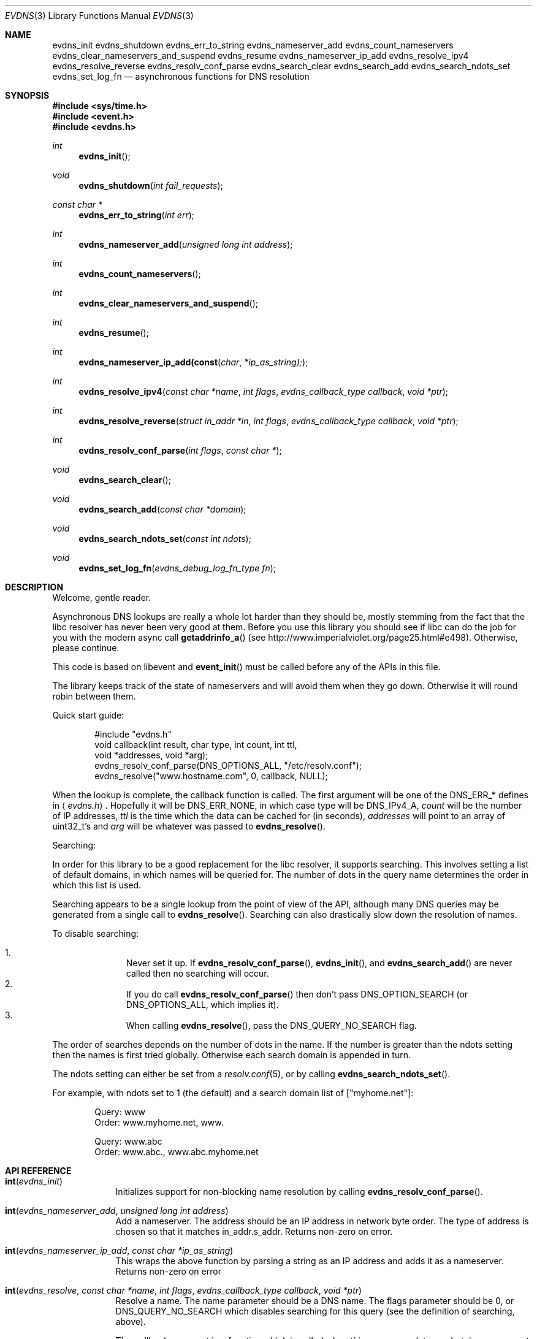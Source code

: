 .\"	$OpenBSD: evdns.3,v 1.1 2007/03/19 15:12:49 millert Exp $
.\"
.\" Copyright (c) 2006 Niels Provos <provos@citi.umich.edu>
.\" All rights reserved.
.\"
.\" Redistribution and use in source and binary forms, with or without
.\" modification, are permitted provided that the following conditions
.\" are met:
.\"
.\" 1. Redistributions of source code must retain the above copyright
.\"    notice, this list of conditions and the following disclaimer.
.\" 2. Redistributions in binary form must reproduce the above copyright
.\"    notice, this list of conditions and the following disclaimer in the
.\"    documentation and/or other materials provided with the distribution.
.\" 3. The name of the author may not be used to endorse or promote products
.\"    derived from this software without specific prior written permission.
.\"
.\" THIS SOFTWARE IS PROVIDED ``AS IS'' AND ANY EXPRESS OR IMPLIED WARRANTIES,
.\" INCLUDING, BUT NOT LIMITED TO, THE IMPLIED WARRANTIES OF MERCHANTABILITY
.\" AND FITNESS FOR A PARTICULAR PURPOSE ARE DISCLAIMED. IN NO EVENT SHALL
.\" THE AUTHOR BE LIABLE FOR ANY DIRECT, INDIRECT, INCIDENTAL, SPECIAL,
.\" EXEMPLARY, OR CONSEQUENTIAL  DAMAGES (INCLUDING, BUT NOT LIMITED TO,
.\" PROCUREMENT OF SUBSTITUTE GOODS OR SERVICES; LOSS OF USE, DATA, OR PROFITS;
.\" OR BUSINESS INTERRUPTION) HOWEVER CAUSED AND ON ANY THEORY OF LIABILITY,
.\" WHETHER IN CONTRACT, STRICT LIABILITY, OR TORT (INCLUDING NEGLIGENCE OR
.\" OTHERWISE) ARISING IN ANY WAY OUT OF THE USE OF THIS SOFTWARE, EVEN IF
.\" ADVISED OF THE POSSIBILITY OF SUCH DAMAGE.
.\"
.Dd October 7, 2006
.Dt EVDNS 3
.Os
.Sh NAME
.Nm evdns_init
.Nm evdns_shutdown
.Nm evdns_err_to_string
.Nm evdns_nameserver_add
.Nm evdns_count_nameservers
.Nm evdns_clear_nameservers_and_suspend
.Nm evdns_resume
.Nm evdns_nameserver_ip_add
.Nm evdns_resolve_ipv4
.Nm evdns_resolve_reverse
.Nm evdns_resolv_conf_parse
.Nm evdns_search_clear
.Nm evdns_search_add
.Nm evdns_search_ndots_set
.Nm evdns_set_log_fn
.Nd asynchronous functions for DNS resolution
.Sh SYNOPSIS
.Fd #include <sys/time.h>
.Fd #include <event.h>
.Fd #include <evdns.h>
.Ft int
.Fn evdns_init
.Ft void
.Fn evdns_shutdown "int fail_requests"
.Ft "const char *"
.Fn evdns_err_to_string "int err"
.Ft int
.Fn evdns_nameserver_add "unsigned long int address"
.Ft int
.Fn evdns_count_nameservers
.Ft int
.Fn evdns_clear_nameservers_and_suspend
.Ft int
.Fn evdns_resume
.Ft int
.Fn evdns_nameserver_ip_add(const char *ip_as_string);
.Ft int
.Fn evdns_resolve_ipv4 "const char *name" "int flags" "evdns_callback_type callback" "void *ptr"
.Ft int
.Fn evdns_resolve_reverse "struct in_addr *in" "int flags" "evdns_callback_type callback" "void *ptr"
.Ft int
.Fn evdns_resolv_conf_parse "int flags" "const char *"
.Ft void
.Fn evdns_search_clear
.Ft void
.Fn evdns_search_add "const char *domain"
.Ft void
.Fn evdns_search_ndots_set "const int ndots"
.Ft void
.Fn evdns_set_log_fn "evdns_debug_log_fn_type fn"
.Sh DESCRIPTION
Welcome, gentle reader.
.Pp
Asynchronous DNS lookups are really a whole lot harder
than they should be,
mostly stemming from the fact that the libc resolver has never been
very good at them.
Before you use this library you should see if libc
can do the job for you with the modern async call
.Fn getaddrinfo_a
(see http://www.imperialviolet.org/page25.html#e498).
Otherwise, please continue.
.Pp
This code is based on libevent and
.Fn event_init
must be called before
any of the APIs in this file.
.Pp
The library keeps track of the state of nameservers and will avoid
them when they go down.
Otherwise it will round robin between them.
.Pp
Quick start guide:
.Bd -literal -offset indent
#include "evdns.h"
void callback(int result, char type, int count, int ttl,
    void *addresses, void *arg);
evdns_resolv_conf_parse(DNS_OPTIONS_ALL, "/etc/resolv.conf");
evdns_resolve("www.hostname.com", 0, callback, NULL);
.Ed
.Pp
When the lookup is complete, the callback function is called.
The first argument will be one of the DNS_ERR_* defines in
.Aq Pa evdns.h .
Hopefully it will be
.Dv DNS_ERR_NONE ,
in which case type will be
.Dv DNS_IPv4_A ,
.Fa count
will be the number of IP addresses,
.Fa ttl
is the time which the data can be cached for (in seconds),
.Fa addresses
will point to an array of uint32_t's and
.Fa arg
will be whatever was passed to
.Fn evdns_resolve .
.Pp
Searching:
.Pp
In order for this library to be a good replacement for the libc resolver,
it supports searching.
This involves setting a list of default domains, in
which names will be queried for.
The number of dots in the query name
determines the order in which this list is used.
.Pp
Searching appears to be a single lookup from the point of view of the API,
although many DNS queries may be generated from a single call to
.Fn evdns_resolve .
Searching can also drastically slow down the resolution of names.
.Pp
To disable searching:
.Pp
.Bl -enum -compact -offset indent
.It
Never set it up.
If
.Fn evdns_resolv_conf_parse ,
.Fn evdns_init ,
and
.Fn evdns_search_add
are never called
then no searching will occur.
.It
If you do call
.Fn evdns_resolv_conf_parse
then don't pass
.Dv DNS_OPTION_SEARCH
(or
.Dv DNS_OPTIONS_ALL ,
which implies it).
.It
When calling
.Fn evdns_resolve ,
pass the
.Dv DNS_QUERY_NO_SEARCH
flag.
.El
.Pp
The order of searches depends on the number of dots in the name.
If the number is greater than the ndots setting then the names is first tried
globally.
Otherwise each search domain is appended in turn.
.Pp
The ndots setting can either be set from a
.Xr resolv.conf 5 ,
or by calling
.Fn evdns_search_ndots_set .
.Pp
For example, with ndots set to 1 (the default) and a search domain list of
["myhome.net"]:
.Pp
.Bd -literal -offset indent
Query: www
Order: www.myhome.net, www.

Query: www.abc
Order: www.abc., www.abc.myhome.net
.Ed
.Sh API REFERENCE
.Bl -tag -width 0123456
.It Fn int evdns_init
Initializes support for non-blocking name resolution by calling
.Fn evdns_resolv_conf_parse .
.It Fn int evdns_nameserver_add "unsigned long int address"
Add a nameserver.
The address should be an IP address in network byte order.
The type of address is chosen so that
it matches in_addr.s_addr.
Returns non-zero on error.
.It Fn int evdns_nameserver_ip_add "const char *ip_as_string"
This wraps the above function by parsing a string as an IP
address and adds it as a nameserver.
Returns non-zero on error
.It Fn int evdns_resolve "const char *name" "int flags" "evdns_callback_type callback" "void *ptr"
Resolve a name.
The name parameter should be a DNS name.
The flags parameter should be 0, or
.Dv DNS_QUERY_NO_SEARCH
which disables searching for this query
(see the definition of searching, above).
.Pp
The
.Fa callback
argument is a function which is called when
this query completes and
.Fa ptr
is an argument which is passed
to that callback function.
.Pp
Returns non-zero on error.
.It Fn void evdns_search_clear
Clears the list of search domains
.It Fn void evdns_search_add "const char *domain"
Add a domain to the list of search domains
.It Fn void evdns_search_ndots_set "int ndots"
Set the number of dots which, when found in a name, causes
the first query to be without any search domain.
.It Fn int evdns_count_nameservers "void"
Return the number of configured nameservers (not necessarily the
number of running nameservers).
This is useful for double checking whether calls to the various
nameserver configuration functions have been successful.
.It Fn int evdns_clear_nameservers_and_suspend "void"
Remove all currently configured nameservers, and suspend all pending
resolves.
Resolves will not necessarily be re-attempted until
.Fn evdns_resume
is called.
.It Fn int evdns_resume "void"
Re-attempt resolves left in limbo after an earlier call to
.Fn evdns_clear_nameservers_and_suspend .
.It Fn int evdns_resolv_conf_parse "int flags" "const char *filename"
Parse a resolv.conf-like file from the given filename.
.Pp
See the man page for
.Xr resolv.conf 5
for the format of this file.
The flags argument determines what information is parsed from
this file:
.Pp
.Bl -tag -width "DNS_OPTION_NAMESERVERS" -offset indent -compact
.It Dv DNS_OPTION_SEARCH
Domain, search, and ndots options.
.It Dv DNS_OPTION_NAMESERVERS
Nameserver lines.
.It Dv DNS_OPTION_MISC
Timeout and attempts options.
.It Dv DNS_OPTIONS_ALL
All of the above.
.El
.Pp
The following directives are not parsed from the file:
lookup and sortlist.
Additionally, the following
.Dq options
are ignored: debug, edns0, inet6, insecure1, and insecure2.
.Pp
Returns non-zero on error:
.Pp
.Bl -tag -width "0XXX" -offset indent -compact
.It 0
no errors
.It 1
failed to open file
.It 2
failed to stat file
.It 3
file too large
.It 4
out of memory
.It 5
short read from file
.El
.El
.Sh INTERNALS
Requests are kept in two queues.
The first is the inflight queue.
In this queue requests have an allocated transaction ID and nameserver.
They will soon be transmitted if they haven't already.
.Pp
The second is the waiting queue.
The size of the inflight ring is
limited and all other requests wait in waiting queue for space.
This limits the number of concurrent requests
so that the nameserver does not get flooded.
Several algorithms require a full walk of the inflight
queue so limiting its size keeps thing going nicely under huge
(many thousands of requests) loads.
.Pp
If a nameserver loses too many requests it is considered down and we
try not to use it.
After a while a probe is sent to that nameserver
(a lookup for google.com) and, if it replies, we consider it working
again.
If the nameserver fails a probe,
we wait longer to try again with the next probe.
.Sh SEE ALSO
.Xr event 3 ,
.Xr gethostbyname 3 ,
.Xr resolv.conf 5
.Sh HISTORY
The
.Nm evdns
API was developed by Adam Langley on top of the
.Nm libevent
API.
The code was integrated into
.Nm Tor
by Nick Mathewson and finally put into
.Nm libevent
itself by Niels Provos.
.Sh AUTHORS
The
.Nm evdns
API and code was written by Adam Langley with significant
contributions by Nick Mathewson.
.Sh BUGS
This documentation is neither complete nor authoritative.
If you are in doubt about the usage of this API then
check the source code to find out how it works, write
up the missing piece of documentation and send it to
me for inclusion in this man page.
